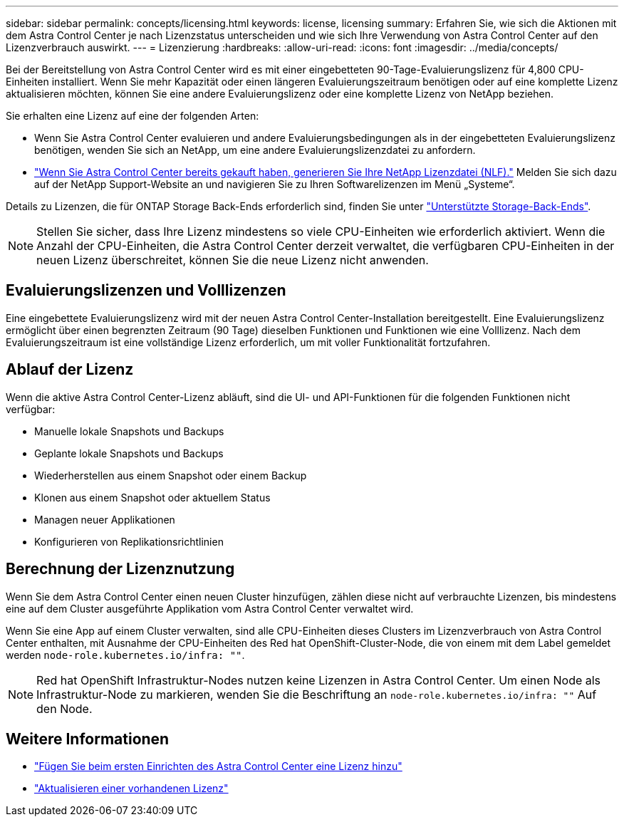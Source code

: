 ---
sidebar: sidebar 
permalink: concepts/licensing.html 
keywords: license, licensing 
summary: Erfahren Sie, wie sich die Aktionen mit dem Astra Control Center je nach Lizenzstatus unterscheiden und wie sich Ihre Verwendung von Astra Control Center auf den Lizenzverbrauch auswirkt. 
---
= Lizenzierung
:hardbreaks:
:allow-uri-read: 
:icons: font
:imagesdir: ../media/concepts/


[role="lead"]
Bei der Bereitstellung von Astra Control Center wird es mit einer eingebetteten 90-Tage-Evaluierungslizenz für 4,800 CPU-Einheiten installiert. Wenn Sie mehr Kapazität oder einen längeren Evaluierungszeitraum benötigen oder auf eine komplette Lizenz aktualisieren möchten, können Sie eine andere Evaluierungslizenz oder eine komplette Lizenz von NetApp beziehen.

Sie erhalten eine Lizenz auf eine der folgenden Arten:

* Wenn Sie Astra Control Center evaluieren und andere Evaluierungsbedingungen als in der eingebetteten Evaluierungslizenz benötigen, wenden Sie sich an NetApp, um eine andere Evaluierungslizenzdatei zu anfordern.
* https://mysupport.netapp.com/site/["Wenn Sie Astra Control Center bereits gekauft haben, generieren Sie Ihre NetApp Lizenzdatei (NLF)."^] Melden Sie sich dazu auf der NetApp Support-Website an und navigieren Sie zu Ihren Softwarelizenzen im Menü „Systeme“.


Details zu Lizenzen, die für ONTAP Storage Back-Ends erforderlich sind, finden Sie unter link:../get-started/requirements.html["Unterstützte Storage-Back-Ends"].


NOTE: Stellen Sie sicher, dass Ihre Lizenz mindestens so viele CPU-Einheiten wie erforderlich aktiviert. Wenn die Anzahl der CPU-Einheiten, die Astra Control Center derzeit verwaltet, die verfügbaren CPU-Einheiten in der neuen Lizenz überschreitet, können Sie die neue Lizenz nicht anwenden.



== Evaluierungslizenzen und Volllizenzen

Eine eingebettete Evaluierungslizenz wird mit der neuen Astra Control Center-Installation bereitgestellt. Eine Evaluierungslizenz ermöglicht über einen begrenzten Zeitraum (90 Tage) dieselben Funktionen und Funktionen wie eine Volllizenz. Nach dem Evaluierungszeitraum ist eine vollständige Lizenz erforderlich, um mit voller Funktionalität fortzufahren.



== Ablauf der Lizenz

Wenn die aktive Astra Control Center-Lizenz abläuft, sind die UI- und API-Funktionen für die folgenden Funktionen nicht verfügbar:

* Manuelle lokale Snapshots und Backups
* Geplante lokale Snapshots und Backups
* Wiederherstellen aus einem Snapshot oder einem Backup
* Klonen aus einem Snapshot oder aktuellem Status
* Managen neuer Applikationen
* Konfigurieren von Replikationsrichtlinien




== Berechnung der Lizenznutzung

Wenn Sie dem Astra Control Center einen neuen Cluster hinzufügen, zählen diese nicht auf verbrauchte Lizenzen, bis mindestens eine auf dem Cluster ausgeführte Applikation vom Astra Control Center verwaltet wird.

Wenn Sie eine App auf einem Cluster verwalten, sind alle CPU-Einheiten dieses Clusters im Lizenzverbrauch von Astra Control Center enthalten, mit Ausnahme der CPU-Einheiten des Red hat OpenShift-Cluster-Node, die von einem mit dem Label gemeldet werden `node-role.kubernetes.io/infra: ""`.


NOTE: Red hat OpenShift Infrastruktur-Nodes nutzen keine Lizenzen in Astra Control Center. Um einen Node als Infrastruktur-Node zu markieren, wenden Sie die Beschriftung an `node-role.kubernetes.io/infra: ""` Auf den Node.



== Weitere Informationen

* link:../get-started/add-license.html["Fügen Sie beim ersten Einrichten des Astra Control Center eine Lizenz hinzu"]
* link:../use/update-licenses.html["Aktualisieren einer vorhandenen Lizenz"]

